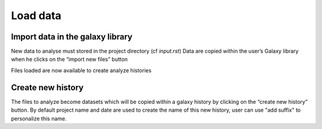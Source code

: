 Load data
=========

Import data in the galaxy library
----------------------------------

New data to analyse must stored in the project directory (cf `input.rst`)
Data are copied within the user’s Galaxy library when he clicks on the “import new files” button

.. image :: images/workflow.png

Files loaded are now available to create analyze histories 


Create new history
-------------------

The files to analyze become datasets which will be copied within a galaxy history by clicking on the “create new history” button. 
By default project name and date are used to create the name of this new history, user can use "add suffix" to personalize this name.
